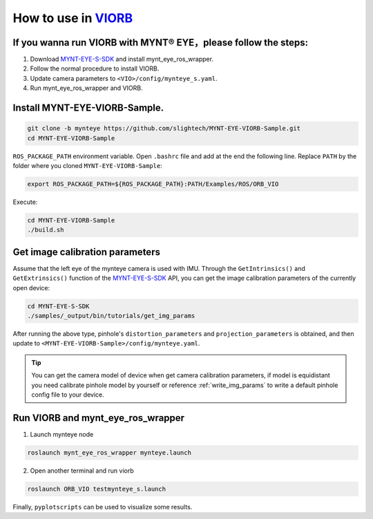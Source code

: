 .. _slam_viorb:

How to use in `VIORB <https://github.com/jingpang/LearnVIORB>`_
================================================================


If you wanna run VIORB with MYNT® EYE，please follow the steps:
---------------------------------------------------------------

1. Download `MYNT-EYE-S-SDK <https://github.com/slightech/MYNT-EYE-S-SDK.git>`_ and install mynt_eye_ros_wrapper.
2. Follow the normal procedure to install VIORB.
3. Update camera parameters to ``<VIO>/config/mynteye_s.yaml``.
4. Run mynt_eye_ros_wrapper and VIORB.

Install MYNT-EYE-VIORB-Sample.
------------------------------

.. code-block:: bash

  git clone -b mynteye https://github.com/slightech/MYNT-EYE-VIORB-Sample.git
  cd MYNT-EYE-VIORB-Sample

``ROS_PACKAGE_PATH`` environment variable. Open ``.bashrc`` file and add at the end the following line. Replace ``PATH`` by the folder where you cloned ``MYNT-EYE-VIORB-Sample``:

.. code-block:: bash

  export ROS_PACKAGE_PATH=${ROS_PACKAGE_PATH}:PATH/Examples/ROS/ORB_VIO

Execute:

.. code-block:: bash

  cd MYNT-EYE-VIORB-Sample
  ./build.sh

Get image calibration parameters
----------------------------------

Assume that the left eye of the mynteye camera is used with IMU. Through the ``GetIntrinsics()`` and ``GetExtrinsics()`` function of the `MYNT-EYE-S-SDK <https://github.com/slightech/MYNT-EYE-S-SDK.git>`_ API, you can get the image calibration parameters of the currently open device:

.. code-block:: bash

  cd MYNT-EYE-S-SDK
  ./samples/_output/bin/tutorials/get_img_params

After running the above type, pinhole's ``distortion_parameters`` and ``projection_parameters`` is obtained, and then update to ``<MYNT-EYE-VIORB-Sample>/config/mynteye.yaml``.

.. tip::

  You can get the camera model of device when get camera calibration parameters, if model is equidistant you need calibrate pinhole model by yourself or reference :ref:`write_img_params` to write a default pinhole config file to your device.

Run VIORB and mynt_eye_ros_wrapper
--------------------------------------

1. Launch mynteye node

.. code-block:: bash

  roslaunch mynt_eye_ros_wrapper mynteye.launch

2. Open another terminal and run viorb

.. code-block:: bash

  roslaunch ORB_VIO testmynteye_s.launch

Finally, ``pyplotscripts`` can be used to visualize some results.

